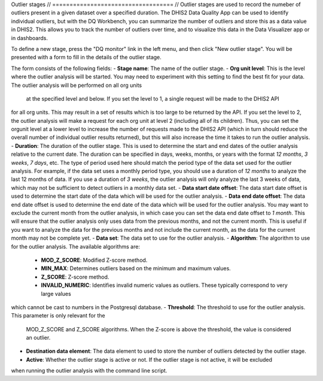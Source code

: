 Outlier stages
// ===================================
// Outlier stages are used to record the numeber of outliers present in a given dataset over a specified duration.
The DHIS2 Data Quality App can be used to identify individual outliers, but with the DQ Workbench,
you can summarize the number of outliers and store this as a data value
in DHIS2. This allows you to track the number of outliers over time, and to visualize this data
in the Data Visualizer app or in dashboards.

To define a new stage, press the "DQ monitor" link in the left menu, and then click
"New outlier stage". You will be presented with a form to fill in the details of the outlier stage.

The form consists of the following fields:
- **Stage name**: The name of the outlier stage.
- **Org unit level**: This is the level where the outlier analysis will be started. You may need to experiment
with this setting to find the best fit for your data. The outlier analysis will be performed on all org units
    at the specified level and below. If you set the level to 1, a single request will be made to the DHIS2 API
for all org units. This may result in a set of results which is too large to be returned by the API.
If you set the level to 2, the outlier analysis will make a request
for each org unit at level 2 (including all of its children). Thus, you can set the orgunit level at a lower level
to increase the number of requests made to the DHIS2 API (which in turn should
reduce the overall number of individual outlier results returned),
but this will also increase the time it takes to run the outlier analysis.
- **Duration**: The duration of the outlier stage. This is used to determine the start and end dates of the outlier
analysis relative to the current date. The duration can be specified in days, weeks, months, or years with the
format `12 months`, `3 weeks`, `7 days`, etc. The type of period used here should match the period type of the
data set used for the outlier analysis. For example, if the data set uses a monthly period type, you should use a
duration of `12 months` to analyze the last 12 months of data. If you use a duration of `3 weeks`, the outlier
analysis will only analyze the last 3 weeks of data, which may not be sufficient to detect outliers in a monthly
data set.
- **Data start date offset**: The data start date offset is used to determine the start date of the data which will
be used for the outlier analysis.
- **Data end date offset**: The data end date offset is used to determine the end date of the data which will
be used for the outlier analysis. You may want to exclude the current month from the outlier analysis, in which case
you can set the data end date offset to `1 month`. This will ensure that the outlier analysis only uses data
from the previous months, and not the current month. This is useful if you want to analyze the data for the
previous months and not include the current month, as the data for the current month may not be complete yet.
- **Data set**: The data set to use for the outlier analysis.
- **Algorithm**: The algorithm to use for the outlier analysis. The available algorithms are:
  - **MOD_Z_SCORE**: Modified Z-score method.
  - **MIN_MAX**: Determines outliers based on the minimum and maximum values.
  - **Z_SCORE**: Z-score method.
  - **INVALID_NUMERIC**: Identifies invalid numeric values as outliers. These typically correspond to very large values
which cannot be cast to numbers in the Postgresql database.
- **Threshold**: The threshold to use for the outlier analysis. This parameter is only relevant for the
  MOD_Z_SCORE and Z_SCORE algorithms. When the Z-score is above the threshold, the value is considered an outlier.
- **Destination data element**: The data element to used to store the number of outliers detected by the outlier stage.
- **Active**: Whether the outlier stage is active or not. If the outlier stage is not active, it will be excluded
when running the outlier analysis with the command line script.